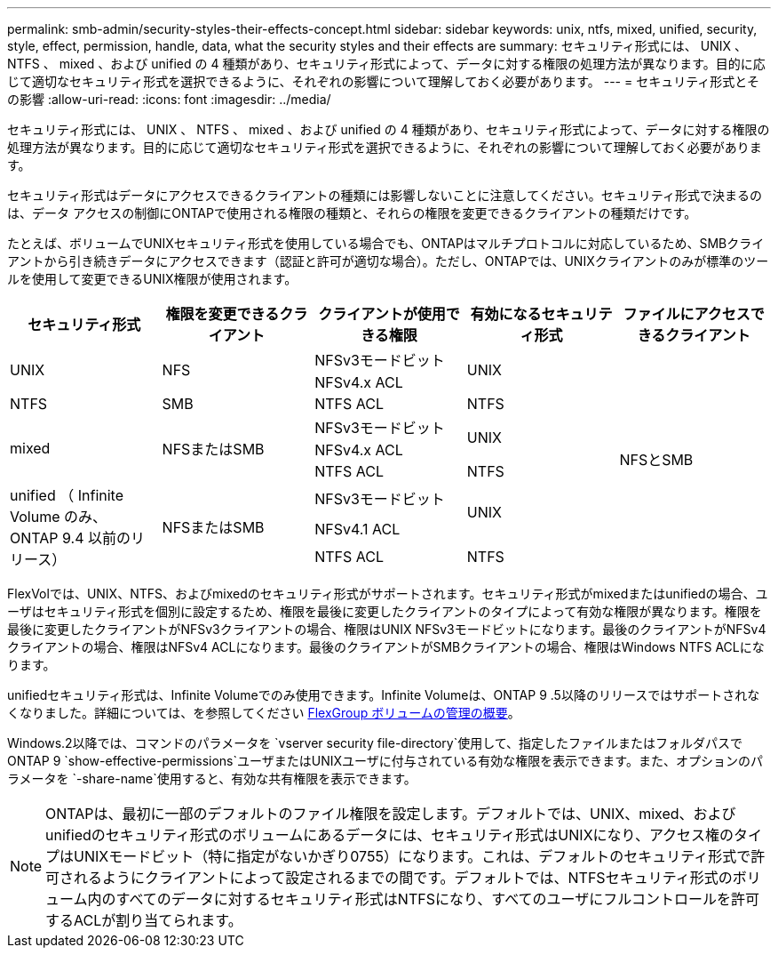 ---
permalink: smb-admin/security-styles-their-effects-concept.html 
sidebar: sidebar 
keywords: unix, ntfs, mixed, unified, security, style, effect, permission, handle, data, what the security styles and their effects are 
summary: セキュリティ形式には、 UNIX 、 NTFS 、 mixed 、および unified の 4 種類があり、セキュリティ形式によって、データに対する権限の処理方法が異なります。目的に応じて適切なセキュリティ形式を選択できるように、それぞれの影響について理解しておく必要があります。 
---
= セキュリティ形式とその影響
:allow-uri-read: 
:icons: font
:imagesdir: ../media/


[role="lead lead"]
セキュリティ形式には、 UNIX 、 NTFS 、 mixed 、および unified の 4 種類があり、セキュリティ形式によって、データに対する権限の処理方法が異なります。目的に応じて適切なセキュリティ形式を選択できるように、それぞれの影響について理解しておく必要があります。

セキュリティ形式はデータにアクセスできるクライアントの種類には影響しないことに注意してください。セキュリティ形式で決まるのは、データ アクセスの制御にONTAPで使用される権限の種類と、それらの権限を変更できるクライアントの種類だけです。

たとえば、ボリュームでUNIXセキュリティ形式を使用している場合でも、ONTAPはマルチプロトコルに対応しているため、SMBクライアントから引き続きデータにアクセスできます（認証と許可が適切な場合）。ただし、ONTAPでは、UNIXクライアントのみが標準のツールを使用して変更できるUNIX権限が使用されます。

[cols="5*"]
|===
| セキュリティ形式 | 権限を変更できるクライアント | クライアントが使用できる権限 | 有効になるセキュリティ形式 | ファイルにアクセスできるクライアント 


.2+| UNIX .2+| NFS | NFSv3モードビット .2+| UNIX .9+| NFSとSMB 


| NFSv4.x ACL 


| NTFS | SMB | NTFS ACL | NTFS 


.3+| mixed .3+| NFSまたはSMB | NFSv3モードビット .2+| UNIX 


| NFSv4.x ACL 


| NTFS ACL | NTFS 


.3+| unified （ Infinite Volume のみ、 ONTAP 9.4 以前のリリース） .3+| NFSまたはSMB | NFSv3モードビット .2+| UNIX 


| NFSv4.1 ACL 


| NTFS ACL | NTFS 
|===
FlexVolでは、UNIX、NTFS、およびmixedのセキュリティ形式がサポートされます。セキュリティ形式がmixedまたはunifiedの場合、ユーザはセキュリティ形式を個別に設定するため、権限を最後に変更したクライアントのタイプによって有効な権限が異なります。権限を最後に変更したクライアントがNFSv3クライアントの場合、権限はUNIX NFSv3モードビットになります。最後のクライアントがNFSv4クライアントの場合、権限はNFSv4 ACLになります。最後のクライアントがSMBクライアントの場合、権限はWindows NTFS ACLになります。

unifiedセキュリティ形式は、Infinite Volumeでのみ使用できます。Infinite Volumeは、ONTAP 9 .5以降のリリースではサポートされなくなりました。詳細については、を参照してください xref:../flexgroup/index.html[FlexGroup ボリュームの管理の概要]。

Windows.2以降では、コマンドのパラメータを `vserver security file-directory`使用して、指定したファイルまたはフォルダパスでONTAP 9 `show-effective-permissions`ユーザまたはUNIXユーザに付与されている有効な権限を表示できます。また、オプションのパラメータを `-share-name`使用すると、有効な共有権限を表示できます。

[NOTE]
====
ONTAPは、最初に一部のデフォルトのファイル権限を設定します。デフォルトでは、UNIX、mixed、およびunifiedのセキュリティ形式のボリュームにあるデータには、セキュリティ形式はUNIXになり、アクセス権のタイプはUNIXモードビット（特に指定がないかぎり0755）になります。これは、デフォルトのセキュリティ形式で許可されるようにクライアントによって設定されるまでの間です。デフォルトでは、NTFSセキュリティ形式のボリューム内のすべてのデータに対するセキュリティ形式はNTFSになり、すべてのユーザにフルコントロールを許可するACLが割り当てられます。

====